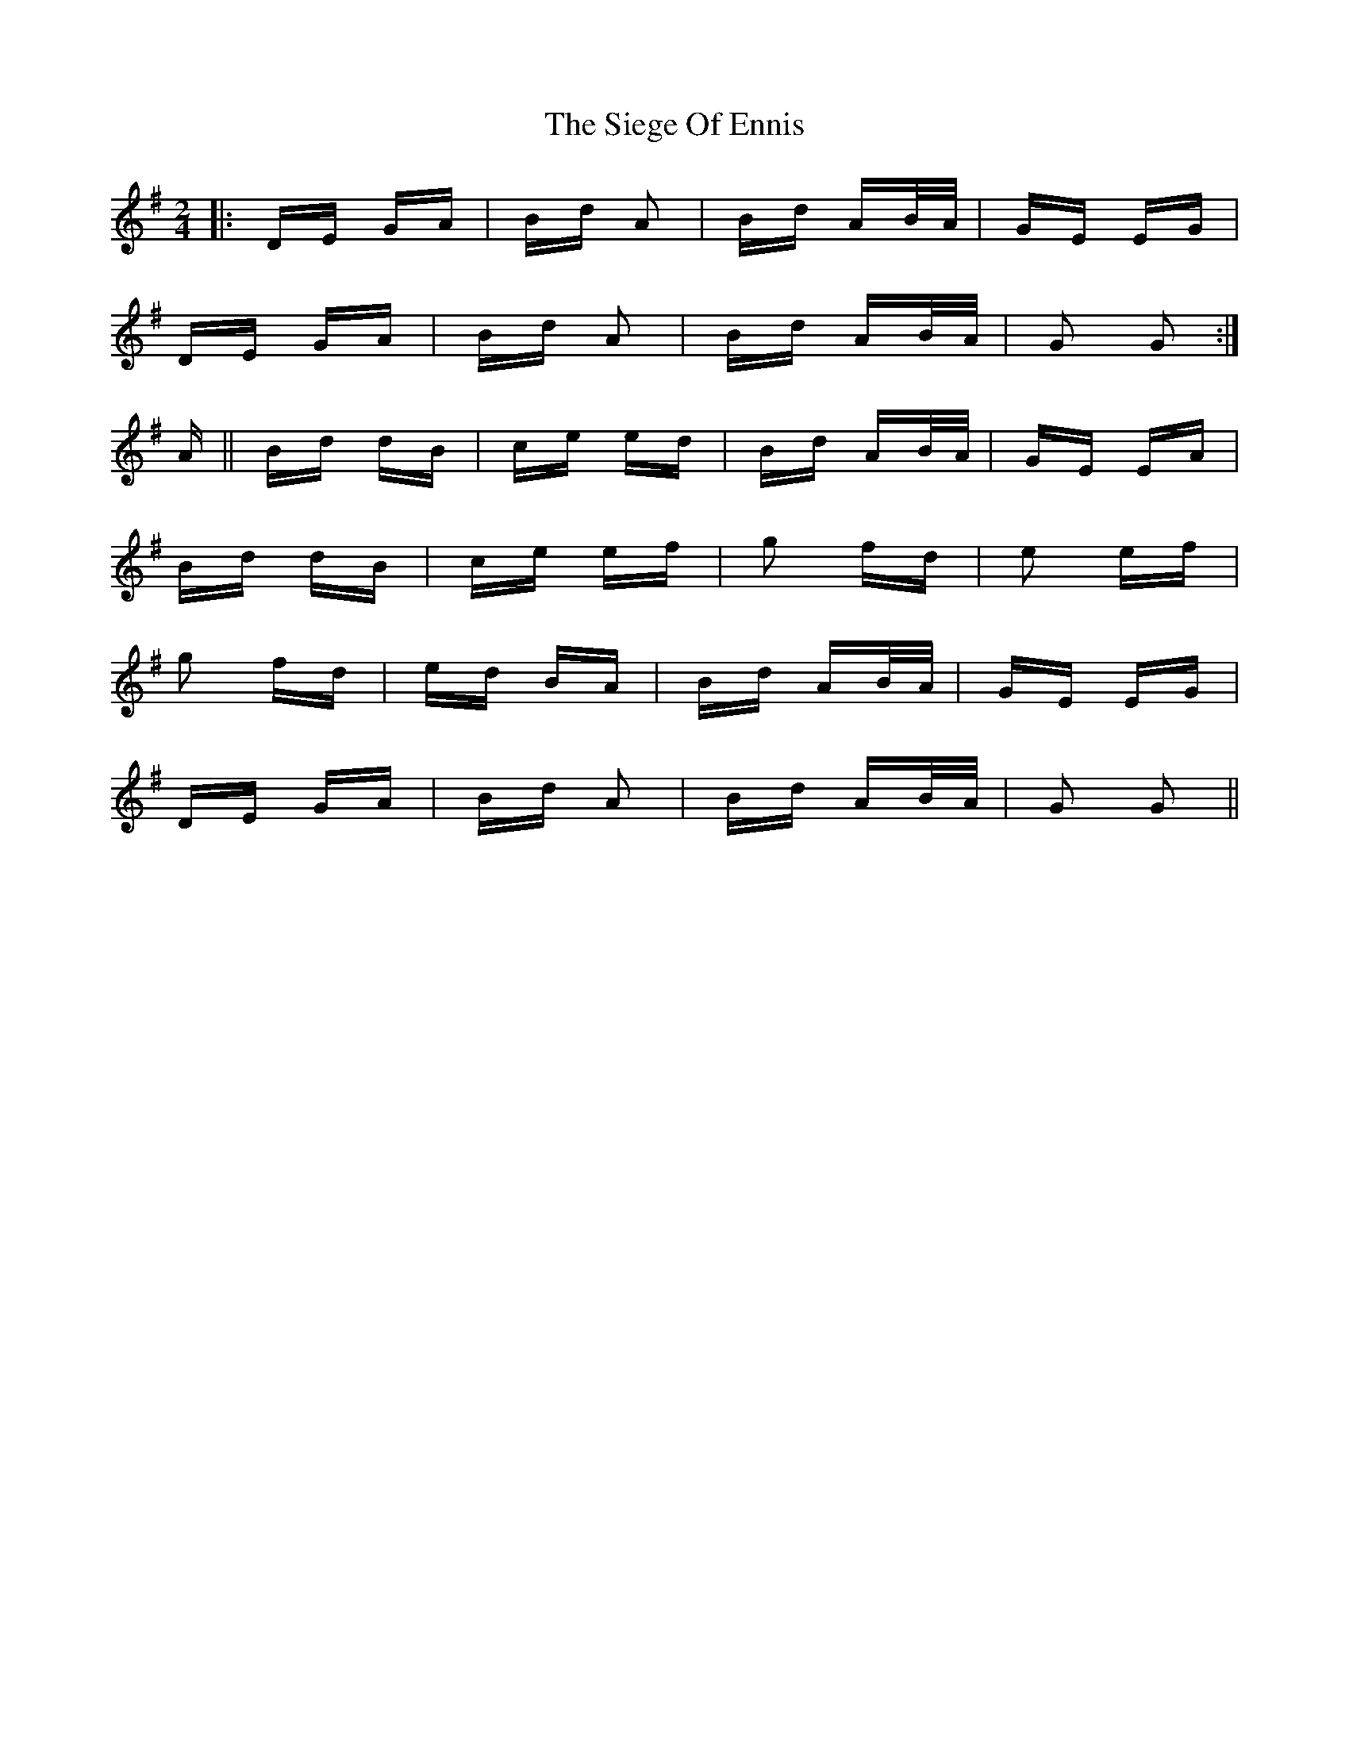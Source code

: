 X: 37009
T: Siege Of Ennis, The
R: polka
M: 2/4
K: Gmajor
|:DE GA|Bd A2|Bd AB/A/|GE EG|
DE GA|Bd A2|Bd AB/A/|G2 G2:|
A||Bd dB|ce ed|Bd AB/A/|GE EA|
Bd dB|ce ef|g2 fd|e2 ef|
g2 fd|ed BA|Bd AB/A/|GE EG|
DE GA|Bd A2|Bd AB/A/|G2 G2||

